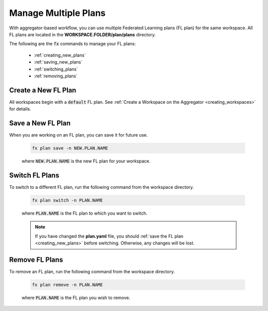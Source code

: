 .. # Copyright (C) 2020-2021 Intel Corporation
.. # SPDX-License-Identifier: Apache-2.0

.. _multiple_plans:

***********************
Manage Multiple Plans
***********************

With aggregator-based workflow, you can use multiple Federated Learning plans (FL plan) for the same workspace. All FL plans are located in the **WORKSPACE.FOLDER/plan/plans** directory. 

The following are the :code:`fx` commands to manage your FL plans:

    - :ref:`creating_new_plans`
    - :ref:`saving_new_plans`
    - :ref:`switching_plans`
    - :ref:`removing_plans`
    
.. _creating_new_plans:

Create a New FL Plan
====================

All workspaces begin with a :code:`default` FL plan. See :ref:`Create a Workspace on the Aggregator <creating_workspaces>` for details.

.. _saving_new_plans:

Save a New FL Plan
==================

When you are working on an FL plan, you can save it for future use.

    .. code-block:: console
    
       fx plan save -n NEW.PLAN.NAME
      
 
    where :code:`NEW.PLAN.NAME` is the new FL plan for your workspace. 
    
.. _switching_plans:

Switch FL Plans
===============

To switch to a different FL plan, run the following command from the workspace directory.

    .. code-block:: console
    
       fx plan switch -n PLAN.NAME

    where :code:`PLAN.NAME` is the FL plan to which you want to switch. 

    .. note::

       If you have changed the **plan.yaml** file, you should :ref:`save the FL plan <creating_new_plans>` before switching. Otherwise, any changes will be lost.
       
.. _removing_plans:

Remove FL Plans
===============

To remove an FL plan, run the following command from the workspace directory.

    .. code-block:: console
    
        fx plan remove -n PLAN.NAME

    where :code:`PLAN.NAME` is the FL plan you wish to remove. 
